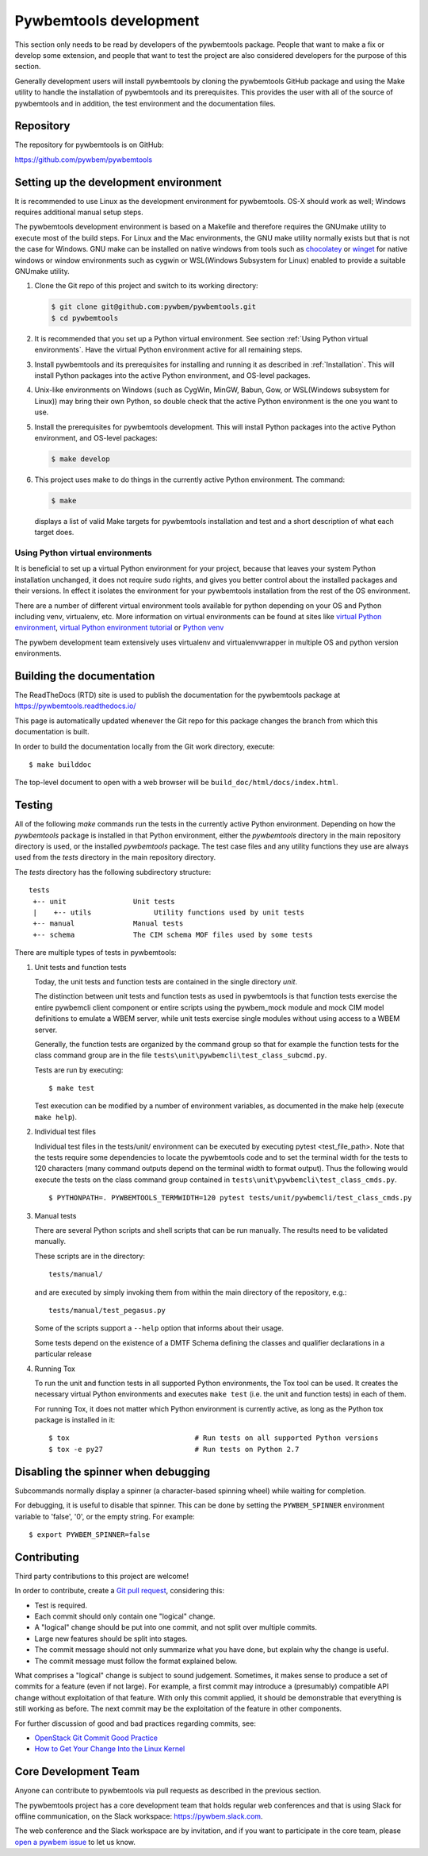 
.. _`Pywbemtools Development`:

Pywbemtools development
=======================

This section only needs to be read by developers of the pywbemtools package.
People that want to make a fix or develop some extension, and people that
want to test the project are also considered developers for the purpose of
this section.

Generally development users will install pywbemtools by cloning the pywbemtools
GitHub package and using the Make utility to handle the installation
of pywbemtools and its prerequisites. This provides the user with all of the
source of pywbemtools and in addition, the test environment and the documentation
files.


.. _`Repository`:

Repository
----------

The repository for pywbemtools is on GitHub:

https://github.com/pywbem/pywbemtools


.. _`Setting up the development environment`:

Setting up the development environment
--------------------------------------

.. _chocolatey: https://https://chocolatey.org/
.. _winget: https://learn.microsoft.com/en-us/windows/package-manager/winget/

It is recommended to use Linux as the development environment for pywbemtools.
OS-X should work as well; Windows requires additional manual setup steps.

The pywbemtools development environment is based on a Makefile and therefore
requires the GNUmake utility to execute most of the build steps. For Linux and
the Mac environments, the GNU make utility normally exists but that is not the
case for Windows. GNU make can be installed on native windows from tools such
as `chocolatey`_  or `winget`_ for native windows or window environments such
as cygwin or WSL(Windows Subsystem for Linux) enabled to provide a suitable
GNUmake utility.

1. Clone the Git repo of this project and switch to its working directory:

   .. code-block:: bash

        $ git clone git@github.com:pywbem/pywbemtools.git
        $ cd pywbemtools

2. It is recommended that you set up a Python virtual environment. See section
   :ref:`Using Python virtual environments`.
   Have the virtual Python environment active for all remaining steps.

3. Install pywbemtools and its prerequisites for installing and running it
   as described in :ref:`Installation`.
   This will install Python packages into the active Python environment,
   and OS-level packages.

4. Unix-like environments on Windows (such as CygWin, MinGW, Babun, Gow, or
   WSL(Windows subsystem for Linux)) may bring their own Python, so double
   check that the active Python environment is the one you want to use.

5. Install the prerequisites for pywbemtools development.
   This will install Python packages into the active Python environment,
   and OS-level packages:

   .. code-block:: bash

        $ make develop

6. This project uses make to do things in the currently active Python
   environment. The command:

   .. code-block:: bash

        $ make

   displays a list of valid Make targets for pywbemtools installation and test
   and a short description of what each target does.


.. _`Using Python virtual environments`:

Using Python virtual environments
^^^^^^^^^^^^^^^^^^^^^^^^^^^^^^^^^

.. _virtual Python environment: http://docs.python-guide.org/en/latest/dev/virtualenvs/
.. _virtual Python environment tutorial: https://realpython.com/python-virtual-environments-a-primer/
.. _Python venv: https://docs.python.org/3/library/venv.html

It is beneficial to set up a virtual Python environment for your project,
because that leaves your system Python installation unchanged, it does not
require ``sudo`` rights, and gives you better control about the installed
packages and their versions.  In effect it isolates the environment for your
pywbemtools installation from the rest of the OS environment.

There are a number of different virtual environment tools available for python
depending on your OS and Python including venv, virtualenv, etc.  More information
on virtual environments can be found at sites like `virtual Python environment`_,
`virtual Python environment tutorial`_ or `Python venv`_

The pywbem development team extensively uses virtualenv and virtualenvwrapper in
multiple OS and python version environments.


.. _`Building the documentation`:

Building the documentation
--------------------------

The ReadTheDocs (RTD) site is used to publish the documentation for the
pywbemtools package at https://pywbemtools.readthedocs.io/

This page is automatically updated whenever the Git repo for this package
changes the branch from which this documentation is built.

In order to build the documentation locally from the Git work directory,
execute:

::

    $ make builddoc

The top-level document to open with a web browser will be
``build_doc/html/docs/index.html``.


.. _`Testing`:

.. # Keep the tests/README file in sync with this 'Testing' section.

Testing
-------

All of the following `make` commands run the tests in the currently active
Python environment. Depending on how the `pywbemtools` package is installed in
that Python environment, either the `pywbemtools` directory in the main
repository directory is used, or the installed `pywbemtools` package.
The test case files and any utility functions they use are always used from
the `tests` directory in the main repository directory.

The `tests` directory has the following subdirectory structure:

::

    tests
     +-- unit                Unit tests
     |    +-- utils               Utility functions used by unit tests
     +-- manual              Manual tests
     +-- schema              The CIM schema MOF files used by some tests

There are multiple types of tests in pywbemtools:

1. Unit tests and function tests

   Today, the unit tests and function tests are contained in the single
   directory `unit`.

   The distinction between unit tests and function tests as used in pywbemtools is
   that function tests exercise the entire pywbemcli client component or entire
   scripts using the pywbem_mock module and mock CIM model definitions
   to emulate a WBEM server, while unit tests exercise single modules without
   using access to a WBEM server.

   Generally, the function tests are organized by the command group so that
   for example the function tests for the class command group are in the file
   ``tests\unit\pywbemcli\test_class_subcmd.py``.

   Tests are run by executing:

   ::

       $ make test

   Test execution can be modified by a number of environment variables, as
   documented in the make help (execute ``make help``).

2. Individual test files

   Individual test files in the tests/unit/ environment can be executed by
   executing pytest <test_file_path>. Note that the tests require some
   dependencies to locate the pywbemtools code and to set the terminal width
   for the tests to 120 characters (many command outputs depend on the terminal
   width to format output). Thus the following would execute the tests on the
   class command group contained in ``tests\unit\pywbemcli\test_class_cmds.py``.

   ::

       $ PYTHONPATH=. PYWBEMTOOLS_TERMWIDTH=120 pytest tests/unit/pywbemcli/test_class_cmds.py

3. Manual tests

   There are several Python scripts and shell scripts that can be run manually.
   The results need to be validated manually.

   These scripts are in the directory:

   ::

       tests/manual/

   and are executed by simply invoking them from within the main directory
   of the repository, e.g.:

   ::

       tests/manual/test_pegasus.py

   Some of the scripts support a ``--help`` option that informs about their
   usage.

   Some tests depend on the existence of a DMTF Schema defining the classes and
   qualifier declarations in a particular release

4. Running Tox

   To run the unit and function tests in all supported Python environments, the
   Tox tool can be used. It creates the necessary virtual Python environments and
   executes ``make test`` (i.e. the unit and function tests) in each of them.

   For running Tox, it does not matter which Python environment is currently
   active, as long as the Python tox package is installed in it:

   ::

       $ tox                              # Run tests on all supported Python versions
       $ tox -e py27                      # Run tests on Python 2.7

.. _`Disabling the spinner when debugging`:

Disabling the spinner when debugging
------------------------------------

Subcommands normally display a spinner (a character-based spinning wheel)
while waiting for completion.

For debugging, it is useful to disable that spinner. This can be done by
setting the ``PYWBEM_SPINNER`` environment variable to 'false', '0', or the
empty string. For example::

    $ export PYWBEM_SPINNER=false


.. _`Contributing`:

Contributing
------------

Third party contributions to this project are welcome!

In order to contribute, create a `Git pull request`_, considering this:

.. _Git pull request: https://help.github.com/articles/using-pull-requests/

* Test is required.
* Each commit should only contain one "logical" change.
* A "logical" change should be put into one commit, and not split over multiple
  commits.
* Large new features should be split into stages.
* The commit message should not only summarize what you have done, but explain
  why the change is useful.
* The commit message must follow the format explained below.

What comprises a "logical" change is subject to sound judgement. Sometimes, it
makes sense to produce a set of commits for a feature (even if not large).
For example, a first commit may introduce a (presumably) compatible API change
without exploitation of that feature. With only this commit applied, it should
be demonstrable that everything is still working as before. The next commit may
be the exploitation of the feature in other components.

For further discussion of good and bad practices regarding commits, see:

* `OpenStack Git Commit Good Practice`_
* `How to Get Your Change Into the Linux Kernel`_

.. _OpenStack Git Commit Good Practice: https://wiki.openstack.org/wiki/GitCommitMessages
.. _How to Get Your Change Into the Linux Kernel: https://www.kernel.org/doc/Documentation/SubmittingPatches


.. _`Core Development Team`:

Core Development Team
---------------------

Anyone can contribute to pywbemtools via pull requests as described in the previous
section.

The pywbemtools project has a core development team that holds regular web conferences
and that is using Slack for offline communication, on the Slack workspace:
https://pywbem.slack.com.

The web conference and the Slack workspace are by invitation, and if you want
to participate in the core team, please
`open a pywbem issue <https://github.com/pywbem/pywbem/issues>`_ to let us know.
